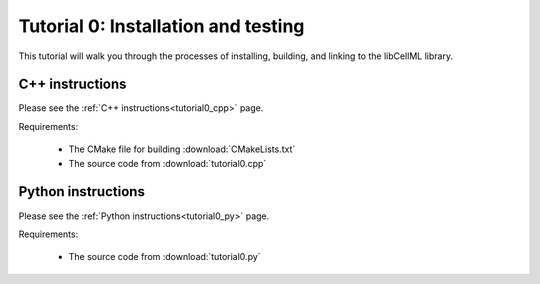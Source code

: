 .. _tutorial0:

====================================
Tutorial 0: Installation and testing
====================================

This tutorial will walk you through the processes of installing, building,
and linking to the libCellML library.

C++ instructions
----------------
Please see the :ref:`C++ instructions<tutorial0_cpp>` page.

Requirements:

    - The CMake file for building :download:`CMakeLists.txt`
    - The source code from :download:`tutorial0.cpp`

Python instructions
-------------------
Please see the :ref:`Python instructions<tutorial0_py>` page.

Requirements:

    - The source code from :download:`tutorial0.py`
